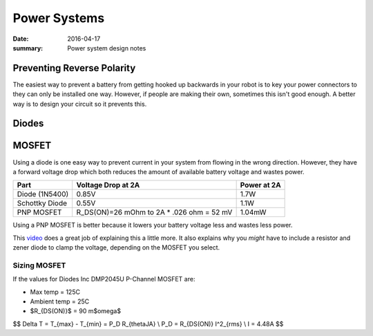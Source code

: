 Power Systems
==============

:date: 2016-04-17
:summary: Power system design notes

Preventing Reverse Polarity
----------------------------

The easiest way to prevent a battery from getting hooked up backwards in your
robot is to key your power connectors to they can only be installed one way.
However, if people are making their own, sometimes this isn't good enough. A better
way is to design your circuit so it prevents this.

Diodes
-------

.. image:: pics/reverse_polarity_protection.jpg

MOSFET
-------

Using a diode is one easy way to prevent current in your system from flowing in
the wrong direction. However, they have a forward voltage drop which both reduces
the amount of available battery voltage and wastes power.

============== ============================================================== ========
Part           Voltage Drop at 2A                                             Power at 2A
============== ============================================================== ========
Diode (1N5400)  0.85V                                                         1.7W
Schottky Diode  0.55V                                                         1.1W
PNP MOSFET      R_DS(ON)=26 mOhm to 2A * .026 ohm = 52 mV                     1.04mW
============== ============================================================== ========

Using a PNP MOSFET is better because it lowers your battery voltage less and
wastes less power.

This `video <https://www.youtube.com/watch?v=IrB-FPcv1Dc>`_ does a great job of explaining
this a little more. It also explains why you *might* have to include a resistor and zener
diode to clamp the voltage, depending on the MOSFET you select.


.. image:: pics/reverse_polarity_protection_2.png

Sizing MOSFET
~~~~~~~~~~~~~~~~~

If the values for Diodes Inc DMP2045U P-Channel MOSFET are:

- Max temp = 125C
- Ambient temp = 25C
- $R_{DS(ON)}$ = 90 m$\omega$

$$
\Delta T = T_{max} - T_{min} = P_D R_{\thetaJA} \\
P_D = R_{DS(ON)} I^2_{rms} \\
I = 4.48A
$$

